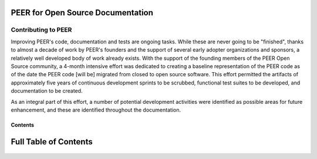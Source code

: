 .. techdocs documentation master file, created by
   sphinx-quickstart on Wed Sep  7 10:33:45 2016.
   You can adapt this file completely to your liking, but it should at least
   contain the root `toctree` directive.

PEER for Open Source Documentation
==================================

====================
Contributing to PEER
====================

Improving PEER's code, documentation and tests are ongoing tasks.  While these are never going to be "finished", thanks to almost a decade of work by PEER's founders and the support of several early adopter organizations and sponsors, a relatively well developed body of work already exists.  With the support of the founding members of the PEER Open Source community, a 4-month intensive effort was dedicated to creating a baseline representation of the PEER code as of the date the PEER code [will be] migrated from closed to open source software.  This effort permitted the artifacts of approximately five years of continuous development sprints to be scrubbed, functional test suites to be developed, and documentation to be created. 

As an integral part of this effort, a number of potential development activities were identified as possible areas for future enhancement, and these are identified throughout the documentation.  
 


Contents
^^^^^^^^

Full Table of Contents
======================

 .. toctree::
    :maxdepth: 3

   Overview
   Quickstart
   Participant workflows
   Administrator workflows
   Researcher workflows
   License
   FAQs
   Changelog
